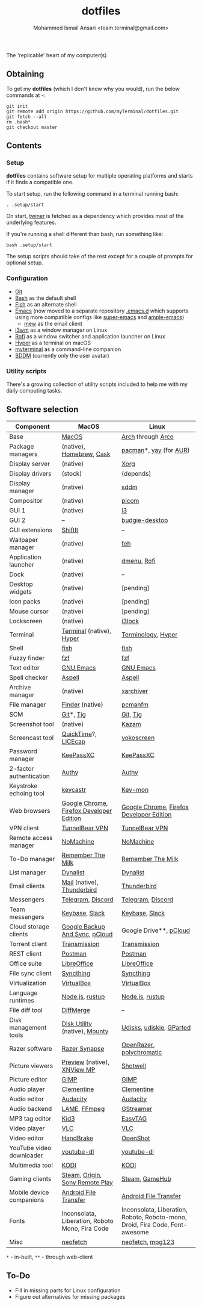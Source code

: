 #+TITLE: dotfiles
#+AUTHOR: Mohammed Ismail Ansari <team.terminal@gmail.com>

The 'replicable' heart of my computer(s)

** Obtaining

To get my *dotfiles* (which I don't know why you would), run the below commands 
at =~=:

#+BEGIN_EXAMPLE
git init
git remote add origin https://github.com/myTerminal/dotfiles.git
git fetch --all
rm .bash*
git checkout master
#+END_EXAMPLE

** Contents

*** Setup

*dotfiles* contains software setup for multiple operating platforms and starts
if it finds a compatible one.

To start setup, run the following command in a terminal running bash:

#+BEGIN_EXAMPLE
. .setup/start
#+END_EXAMPLE

On start, [[https://github/myTerminal/twiner][twiner]] is fetched as a
dependency which provides most of the underlying features.

If you're running a shell different than bash, run something like:

#+BEGIN_EXAMPLE
bash .setup/start
#+END_EXAMPLE

The setup scripts should take of the rest except for a couple of prompts for
optional setup.

*** Configuration

- [[https://git-scm.com][Git]]
- [[https://www.gnu.org/software/bash][Bash]] as the default shell
- [[https://fishshell.com][Fish]] as an alternate shell
- [[https://www.gnu.org/software/emacs][Emacs]] (now moved to a separate 
  repository [[https://github.com/myTerminal/.emacs.d][.emacs.d]] which 
  supports using more compatible configs like 
  [[https://github.com/myTerminal/super-emacs][super-emacs]] and 
  [[https://github.com/myTerminal/ample-emacs][ample-emacs]])
  - [[https://www.mew.org][mew]] as the email client
- [[https://i3wm.org][i3wm]] as a window manager on Linux
- [[https://github.com/davatorium/rofi][Rofi]] as a window switcher and
  application launcher on Linux
- [[https://hyper.is][Hyper]] as a terminal on macOS
- [[https://github.com/myTerminal/myterminal][myterminal]] as a command-line 
  companion
- [[https://github.com/sddm/sddm][SDDM]] (currently only the user avatar)

*** Utility scripts

There's a growing collection of utility scripts included to help me with
my daily computing tasks.

** Software selection

| Component                | MacOS                                           | Linux                                                                        |
|--------------------------+-------------------------------------------------+------------------------------------------------------------------------------|
| Base                     | [[https://en.wikipedia.org/wiki/MacOS][MacOS]]                                           | [[https://www.archlinux.org][Arch]] through [[https://arcolinux.info][Arco]]                                                            |
| Package managers         | (native), [[https://brew.sh][Homebrew]], [[https://github.com/Homebrew/homebrew-cask][Cask]]                        | [[https://www.archlinux.org/pacman][pacman]]*, [[https://github.com/Jguer/yay][yay]] (for [[https://aur.archlinux.org][AUR]])                                                       |
| Display server           | (native)                                        | [[https://www.x.org][Xorg]]                                                                         |
| Display drivers          | (stock)                                         | (depends)                                                                    |
| Display manager          | (native)                                        | [[https://github.com/sddm/sddm][sddm]]                                                                         |
| Compositor               | (native)                                        | [[https://github.com/yshui/picom][picom]]                                                                        |
| GUI 1                    | (native)                                        | [[https://github.com/i3/i3][i3]]                                                                           |
| GUI 2                    | --                                              | [[https://github.com/solus-project/budgie-desktop][budgie-desktop]]                                                               |
| GUI extensions           | [[https://github.com/fikovnik/ShiftIt][ShiftIt]]                                         | --                                                                           |
| Wallpaper manager        | (native)                                        | [[https://feh.finalrewind.org][feh]]                                                                          |
| Application launcher     | (native)                                        | [[https://tools.suckless.org/dmenu][dmenu]], [[https://github.com/davatorium/rofi][Rofi]]                                                                  |
| Dock                     | (native)                                        | --                                                                           |
| Desktop widgets          | (native)                                        | [pending]                                                                    |
| Icon packs               | (native)                                        | [pending]                                                                    |
| Mouse cursor             | (native)                                        | [pending]                                                                    |
| Lockscreen               | (native)                                        | [[https://github.com/i3/i3lock][i3lock]]                                                                       |
| Terminal                 | [[https://support.apple.com/guide/terminal/welcome/mac][Terminal]] (native), [[https://hyper.is/][Hyper]]                        | [[https://github.com/billiob/terminology][Terminology]], [[https://hyper.is/][Hyper]]                                                           |
| Shell                    | [[https://fishshell.com][fish]]                                            | [[https://fishshell.com][fish]]                                                                         |
| Fuzzy finder             | [[https://github.com/junegunn/fzf][fzf]]                                             | [[https://github.com/junegunn/fzf][fzf]]                                                                          |
| Text editor              | [[https://www.gnu.org/software/emacs][GNU Emacs]]                                       | [[https://www.gnu.org/software/emacs][GNU Emacs]]                                                                    |
| Spell checker            | [[http://aspell.net][Aspell]]                                          | [[http://aspell.net][Aspell]]                                                                       |
| Archive manager          | (native)                                        | [[https://github.com/ib/xarchiver][xarchiver]]                                                                    |
| File manager             | [[https://support.apple.com/en-us/HT201732][Finder]] (native)                                 | [[https://wiki.lxde.org/en/PCManFM][pcmanfm]]                                                                      |
| SCM                      | [[https://git-scm.com][Git]]*, [[https://github.com/jonas/tig][Tig]]                                       | [[https://git-scm.com][Git]], [[https://github.com/jonas/tig][Tig]]                                                                     |
| Screenshot tool          | (native)                                        | [[https://launchpad.net/kazam][Kazam]]                                                                        |
| Screencast tool          | [[https://support.apple.com/quicktime][QuickTime]]?, [[https://www.cockos.com/licecap][LICEcap]]                             | [[https://linuxecke.volkoh.de/vokoscreen/vokoscreen.html][vokoscreen]]                                                                   |
| Password manager         | [[https://keepassxc.org][KeePassXC]]                                       | [[https://keepassxc.org][KeePassXC]]                                                                    |
| 2-factor authentication  | [[https://authy.com][Authy]]                                           | [[https://authy.com][Authy]]                                                                        |
| Keystroke echoing tool   | [[https://github.com/keycastr/keycastr][keycastr]]                                        | [[https://github.com/scottkirkwood/key-mon][Key-mon]]                                                                      |
| Web browsers             | [[https://www.google.com/chrome][Google Chrome]], [[https://www.mozilla.org/en-US/firefox/developer][Firefox Developer Edition]]        | [[https://www.google.com/chrome][Google Chrome]], [[https://www.mozilla.org/en-US/firefox/developer][Firefox Developer Edition]]                                     |
| VPN client               | [[https://www.tunnelbear.com][TunnelBear VPN]]                                  | [[https://www.tunnelbear.com][TunnelBear VPN]]                                                               |
| Remote access manager    | [[https://www.nomachine.com][NoMachine]]                                       | [[https://www.nomachine.com][NoMachine]]                                                                    |
| To-Do manager            | [[https://www.rememberthemilk.com][Remember The Milk]]                               | [[https://www.rememberthemilk.com][Remember The Milk]]                                                            |
| List manager             | [[https://dynalist.io][Dynalist]]                                        | [[https://dynalist.io][Dynalist]]                                                                     |
| Email clients            | [[https://support.apple.com/en-us/HT204093][Mail]] (native), [[https://www.thunderbird.net][Thunderbird]]                      | [[https://www.thunderbird.net][Thunderbird]]                                                                  |
| Messengers               | [[https://telegram.org][Telegram]], [[https://discordapp.com][Discord]]                               | [[https://telegram.org][Telegram]], [[https://discordapp.com][Discord]]                                                            |
| Team messengers          | [[https://keybase.io][Keybase]], [[https://slack.com][Slack]]                                  | [[https://keybase.io][Keybase]], [[https://slack.com][Slack]]                                                               |
| Cloud storage clients    | [[https://www.google.com/drive/download/backup-and-sync][Google Backup And Sync]], [[https://www.pcloud.com][pCloud]]                  | Google Drive**, [[https://www.pcloud.com][pCloud]]                                                       |
| Torrent client           | [[https://transmissionbt.com][Transmission]]                                    | [[https://transmissionbt.com][Transmission]]                                                                 |
| REST client              | [[https://www.postman.com][Postman]]                                         | [[https://www.postman.com][Postman]]                                                                      |
| Office suite             | [[https://www.libreoffice.org][LibreOffice]]                                     | [[https://www.libreoffice.org][LibreOffice]]                                                                  |
| File sync client         | [[https://syncthing.net][Syncthing]]                                       | [[https://syncthing.net][Syncthing]]                                                                    |
| Virtualization           | [[https://www.virtualbox.org][VirtualBox]]                                      | [[https://www.virtualbox.org][VirtualBox]]                                                                   |
| Language runtimes        | [[https://nodejs.org][Node.js]], [[https://rustup.rs][rustup]]                                 | [[https://nodejs.org][Node.js]], [[https://rustup.rs][rustup]]                                                              |
| File diff tool           | [[https://sourcegear.com/diffmerge][DiffMerge]]                                       | --                                                                           |
| Disk management tools    | [[https://support.apple.com/guide/disk-utility/welcome/mac][Disk Utility]] (native), [[https://mounty.app][Mounty]]                   | [[https://wiki.archlinux.org/index.php/Udisks][Udisks]], [[https://github.com/coldfix/udiskie][udiskie]], [[https://gparted.org][GParted]]                                                     |
| Razer software           | [[https://www.razer.com/synapse-3][Razer Synapse]]                                   | [[https://openrazer.github.io/][OpenRazer]], [[https://polychromatic.app][polychromatic]]                                                     |
| Picture viewers          | [[https://support.apple.com/guide/preview/welcome/mac][Preview]] (native), [[https://www.xnview.com/en/xnviewmp][XNView MP]]                     | [[https://github.com/GNOME/shotwell][Shotwell]]                                                                     |
| Picture editor           | [[https://www.gimp.org][GIMP]]                                            | [[https://www.gimp.org][GIMP]]                                                                         |
| Audio player             | [[https://www.clementine-player.org][Clementine]]                                      | [[https://www.clementine-player.org][Clementine]]                                                                   |
| Audio editor             | [[https://www.audacityteam.org][Audacity]]                                        | [[https://www.audacityteam.org][Audacity]]                                                                     |
| Audio backend            | [[https://lame.sourceforge.io][LAME]], [[https://www.ffmpeg.org][FFmpeg]]                                    | [[https://gstreamer.freedesktop.org][GStreamer]]                                                                    |
| MP3 tag editor           | [[https://kid3.kde.org][Kid3]]                                            | [[https://wiki.gnome.org/Apps/EasyTAG][EasyTAG]]                                                                      |
| Video player             | [[https://www.videolan.org/vlc/index.html][VLC]]                                             | [[https://www.videolan.org/vlc/index.html][VLC]]                                                                          |
| Video editor             | [[https://handbrake.fr][HandBrake]]                                       | [[https://www.openshot.org][OpenShot]]                                                                     |
| YouTube video downloader | [[https://ytdl-org.github.io/youtube-dl/index.html][youtube-dl]]                                      | [[https://ytdl-org.github.io/youtube-dl/index.html][youtube-dl]]                                                                   |
| Multimedia tool          | [[https://kodi.tv][KODI]]                                            | [[https://kodi.tv][KODI]]                                                                         |
| Gaming clients           | [[https://store.steampowered.com][Steam]], [[https://www.origin.com][Origin]], [[https://www.playstation.com/en-us/explore/ps4/remote-play][Sony Remote Play]]                 | [[https://store.steampowered.com][Steam]], [[https://www.gamehub.gg][GameHub]]                                                               |
| Mobile device companions | [[https://www.android.com/filetransfer][Android File Transfer]]                           | [[https://www.android.com/filetransfer][Android File Transfer]]                                                        |
| Fonts                    | Inconsolata, Liberation, Roboto Mono, Fira Code | Inconsolata, Liberation, Roboto, Roboto-mono, Droid, Fira Code, Font-awesome |
| Misc                     | [[https://github.com/dylanaraps/neofetch][neofetch]]                                        | [[https://github.com/dylanaraps/neofetch][neofetch]], [[https://www.mpg123.de][mpg123]]                                                             |

=*= - in-built, =**= - through web-client

** To-Do

- Fill in missing parts for Linux configuration
- Figure out alternatives for missing packages

# Local Variables:
# fill-column: 80
# eval: (auto-fill-mode 1)
# End:
